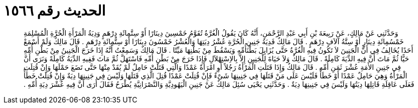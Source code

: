 
= الحديث رقم ١٥٦٦

[quote.hadith]
وَحَدَّثَنِي عَنْ مَالِكٍ، عَنْ رَبِيعَةَ بْنِ أَبِي عَبْدِ الرَّحْمَنِ، أَنَّهُ كَانَ يَقُولُ الْغُرَّةُ تُقَوَّمُ خَمْسِينَ دِينَارًا أَوْ سِتَّمِائَةِ دِرْهَمٍ وَدِيَةُ الْمَرْأَةِ الْحُرَّةِ الْمُسْلِمَةِ خَمْسُمِائَةِ دِينَارٍ أَوْ سِتَّةُ آلاَفِ دِرْهَمٍ ‏.‏ قَالَ مَالِكٌ فَدِيَةُ جَنِينِ الْحُرَّةِ عُشْرُ دِيَتِهَا وَالْعُشْرُ خَمْسُونَ دِينَارًا أَوْ سِتُّمِائَةِ دِرْهَمٍ ‏.‏ قَالَ مَالِكٌ وَلَمْ أَسْمَعْ أَحَدًا يُخَالِفُ فِي أَنَّ الْجَنِينَ لاَ تَكُونُ فِيهِ الْغُرَّةُ حَتَّى يُزَايِلَ بَطْنَأُمِّهِ وَيَسْقُطَ مِنْ بَطْنِهَا مَيِّتًا ‏.‏ قَالَ مَالِكٌ وَسَمِعْتُ أَنَّهُ إِذَا خَرَجَ الْجَنِينُ مِنْ بَطْنِ أُمِّهِ حَيًّا ثُمَّ مَاتَ أَنَّ فِيهِ الدِّيَةَ كَامِلَةً ‏.‏ قَالَ مَالِكٌ وَلاَ حَيَاةَ لِلْجَنِينِ إِلاَّ بِالاِسْتِهْلاَلِ فَإِذَا خَرَجَ مِنْ بَطْنِ أُمِّهِ فَاسْتَهَلَّ ثُمَّ مَاتَ فَفِيهِ الدِّيَةُ كَامِلَةً وَنَرَى أَنَّ فِي جَنِينِ الأَمَةِ عُشْرَ ثَمَنِ أُمِّهِ ‏.‏ قَالَ مَالِكٌ وَإِذَا قَتَلَتِ الْمَرْأَةُ رَجُلاً أَوِ امْرَأَةً عَمْدًا وَالَّتِي قَتَلَتْ حَامِلٌ لَمْ يُقَدْ مِنْهَا حَتَّى تَضَعَ حَمْلَهَا وَإِنْ قُتِلَتِ الْمَرْأَةُ وَهِيَ حَامِلٌ عَمْدًا أَوْ خَطَأً فَلَيْسَ عَلَى مَنْ قَتَلَهَا فِي جَنِينِهَا شَىْءٌ فَإِنْ قُتِلَتْ عَمْدًا قُتِلَ الَّذِي قَتَلَهَا وَلَيْسَ فِي جَنِينِهَا دِيَةٌ وَإِنْ قُتِلَتْ خَطَأً فَعَلَى عَاقِلَةِ قَاتِلِهَا دِيَتُهَا وَلَيْسَ فِي جَنِينِهَا دِيَةٌ ‏.‏ وَحَدَّثَنِي يَحْيَى سُئِلَ مَالِكٌ عَنْ جَنِينِ الْيَهُودِيَّةِ وَالنَّصْرَانِيَّةِ يُطْرَحُ فَقَالَ أَرَى أَنَّ فِيهِ عُشْرَ دِيَةِ أُمِّهِ ‏.‏